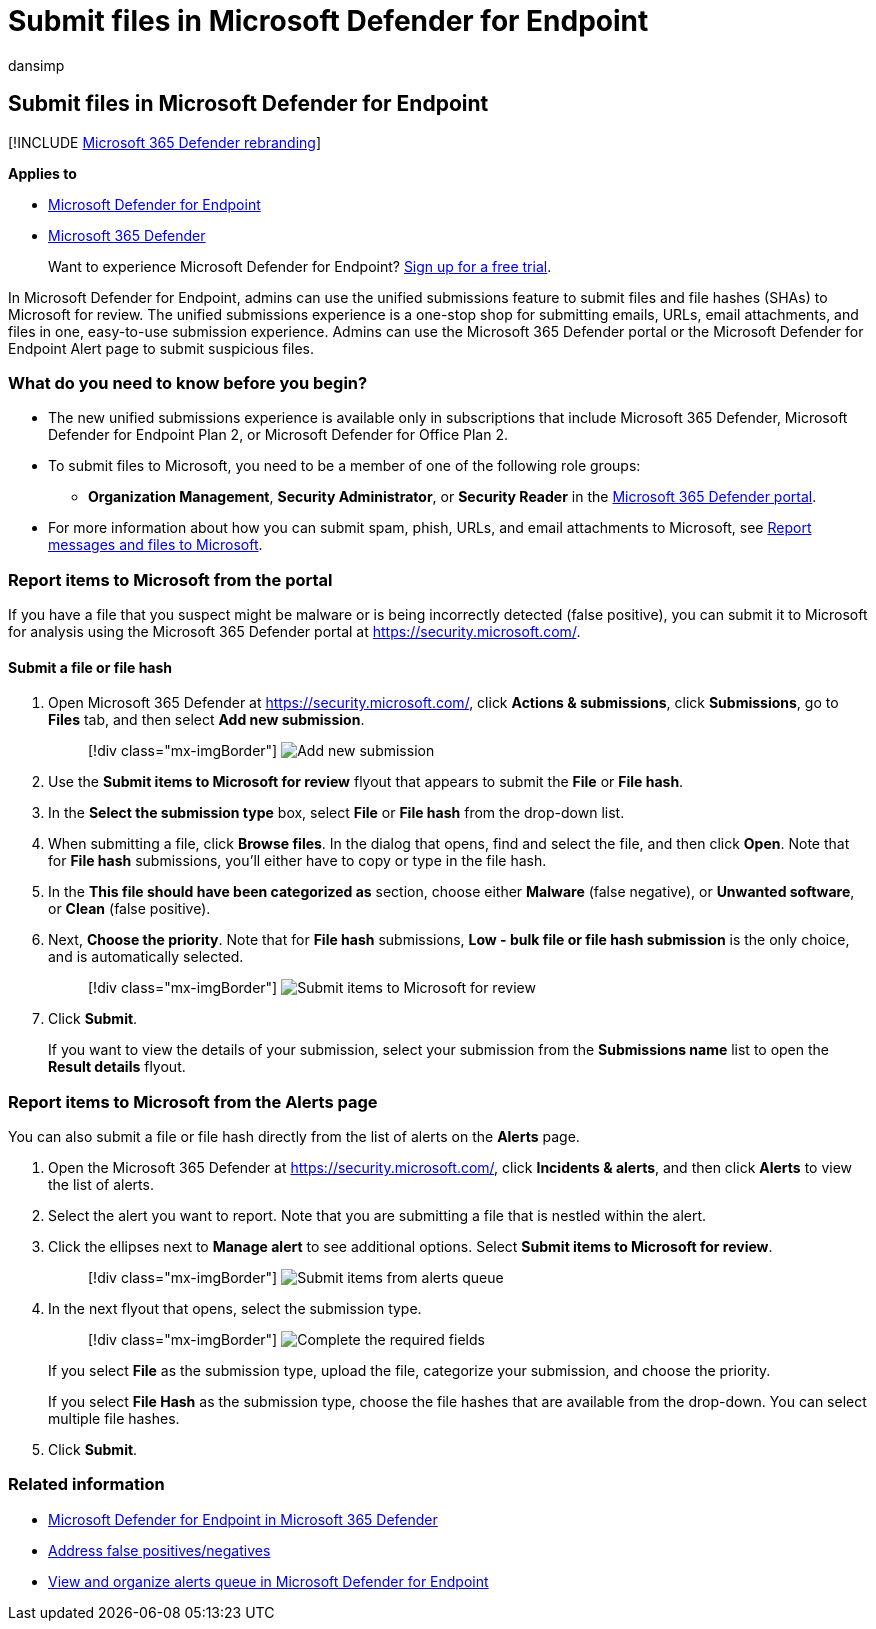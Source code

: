= Submit files in Microsoft Defender for Endpoint
:audience: ITPro
:author: dansimp
:description: Learn how to use the unified submissions feature in Microsoft 365 Defender to submit suspicious emails, URLs, email attachments, and files to Microsoft for scanning.
:keywords: antivirus, spam, phish, file, alert, Microsoft Defender for Endpoint, false positive, false negative, blocked file, blocked url, submission, submit, report
:localization_priority: Normal
:manager: dansimp
:ms.author: dansimp
:ms.collection: ["m365-security-compliance", "m365initiative-defender-endpoint"]
:ms.custom: FPFN
:ms.date: 06/15/2021
:ms.mktglfcycl: deploy
:ms.pagetype: security
:ms.service: microsoft-365-security
:ms.sitesec: library
:ms.subservice: mde
:ms.topic: how-to
:search.appverid: met150
:search.product: eADQiWindows 10XVcnh

== Submit files in Microsoft Defender for Endpoint

[!INCLUDE xref:../../includes/microsoft-defender.adoc[Microsoft 365 Defender rebranding]]

*Applies to*

* https://go.microsoft.com/fwlink/p/?linkid=2146806[Microsoft Defender for Endpoint]
* https://go.microsoft.com/fwlink/?linkid=2118804[Microsoft 365 Defender]

____
Want to experience Microsoft Defender for Endpoint?
https://www.microsoft.com/microsoft-365/windows/microsoft-defender-atp?ocid=docs-wdatp-usewdatp-abovefoldlink[Sign up for a free trial].
____

In Microsoft Defender for Endpoint, admins can use the unified submissions feature to submit files and file hashes (SHAs) to Microsoft for review.
The unified submissions experience is a one-stop shop for submitting emails, URLs, email attachments, and files in one, easy-to-use submission experience.
Admins can use the Microsoft 365 Defender portal or the Microsoft Defender for Endpoint Alert page to submit suspicious files.

=== What do you need to know before you begin?

* The new unified submissions experience is available only in subscriptions that include Microsoft 365 Defender, Microsoft Defender for Endpoint Plan 2, or Microsoft Defender for Office Plan 2.
* To submit files to Microsoft, you need to be a member of one of the following role groups:
 ** *Organization Management*, *Security Administrator*, or *Security Reader* in the xref:../office-365-security/permissions-microsoft-365-security-center.adoc[Microsoft 365 Defender portal].
* For more information about how you can submit spam, phish, URLs, and email attachments to Microsoft, see xref:../office-365-security/report-junk-email-messages-to-microsoft.adoc[Report messages and files to Microsoft].

=== Report items to Microsoft from the portal

If you have a file that you suspect might be malware or is being incorrectly detected (false positive), you can submit it to Microsoft for analysis using the Microsoft 365 Defender portal at https://security.microsoft.com/.

==== Submit a file or file hash

. Open Microsoft 365 Defender at https://security.microsoft.com/, click *Actions & submissions*, click *Submissions*, go to *Files* tab, and then select *Add new submission*.
+
____
[!div class="mx-imgBorder"] image:../../media/unified-admin-submission-new.png[Add new submission]
____

. Use the *Submit items to Microsoft for review* flyout that appears to submit the *File* or *File hash*.
. In the *Select the submission type* box, select *File* or *File hash* from the drop-down list.
. When submitting a file, click *Browse files*.
In the dialog that opens, find and select the file, and then click *Open*.
Note that for *File hash* submissions, you'll either have to copy or type in the file hash.
. In the *This file should have been categorized as* section, choose either *Malware* (false negative), or *Unwanted software*, or *Clean* (false positive).
. Next, *Choose the priority*.
Note that for *File hash* submissions, *Low - bulk file or file hash submission* is the only choice, and is automatically selected.
+
____
[!div class="mx-imgBorder"] image:../../media/unified-admin-submission-file.png[Submit items to Microsoft for review]
____

. Click *Submit*.
+
If you want to view the details of your submission, select your submission from the *Submissions name* list to open the *Result details* flyout.

=== Report items to Microsoft from the Alerts page

You can also submit a file or file hash directly from the list of alerts on the *Alerts* page.

. Open the Microsoft 365 Defender at https://security.microsoft.com/, click *Incidents & alerts*, and then click *Alerts* to view the list of alerts.
. Select the alert you want to report.
Note that you are submitting a file that is nestled within the alert.
. Click the ellipses next to *Manage alert* to see additional options.
Select *Submit items to Microsoft for review*.
+
____
[!div class="mx-imgBorder"] image:../../media/unified-admin-submission-alerts-queue.png[Submit items from alerts queue]
____

. In the next flyout that opens, select the submission type.
+
____
[!div class="mx-imgBorder"] image:../../media/unified-admin-submission-alert-queue-flyout.png[Complete the required fields]
____
+
If you select *File* as the submission type, upload the file, categorize your submission, and choose the priority.
+
If you select *File Hash* as the submission type, choose the file hashes that are available from the drop-down.
You can select multiple file hashes.

. Click *Submit*.

=== Related information

* xref:../defender/microsoft-365-security-center-mde.adoc[Microsoft Defender for Endpoint in Microsoft 365 Defender]
* xref:defender-endpoint-false-positives-negatives.adoc[Address false positives/negatives]
* xref:alerts-queue.adoc[View and organize alerts queue in Microsoft Defender for Endpoint]
